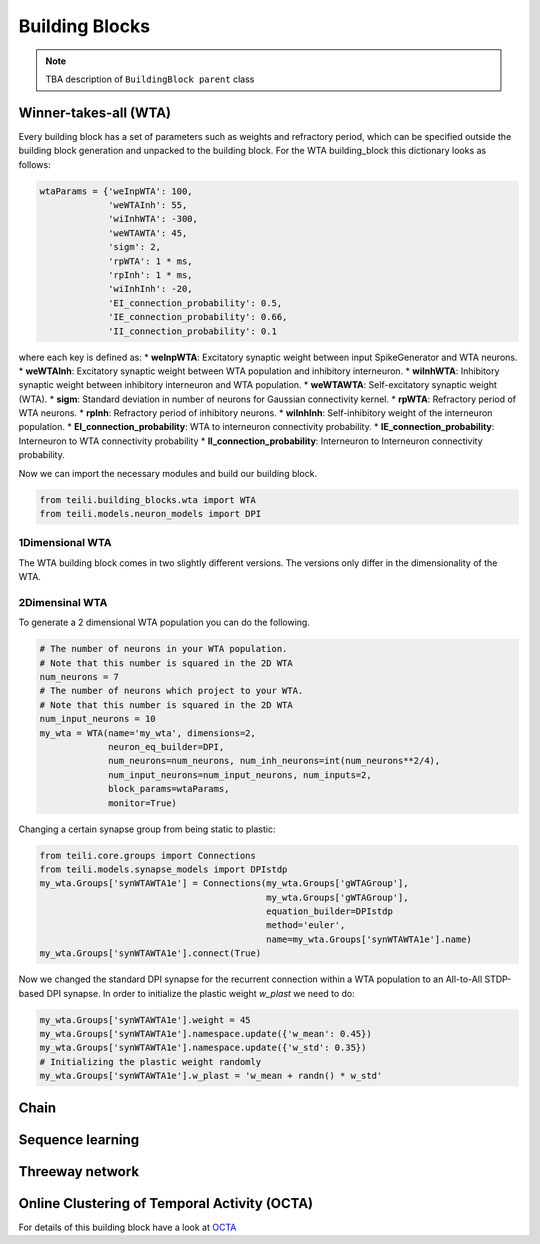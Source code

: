 ***************
Building Blocks
***************

.. note:: TBA description of ``BuildingBlock parent`` class


Winner-takes-all (WTA)
======================

Every building block has a set of parameters such as weights and refractory period, which can be specified outside the building block generation and unpacked to the building block. For the WTA building_block this dictionary looks as follows:

.. code-block:: python

      wtaParams = {'weInpWTA': 100,
                   'weWTAInh': 55,
                   'wiInhWTA': -300,
                   'weWTAWTA': 45,
                   'sigm': 2,
                   'rpWTA': 1 * ms,
                   'rpInh': 1 * ms,
                   'wiInhInh': -20,
                   'EI_connection_probability': 0.5,
                   'IE_connection_probability': 0.66,
                   'II_connection_probability': 0.1

where each key is defined as:
* **weInpWTA**: Excitatory synaptic weight between input SpikeGenerator and WTA neurons.
* **weWTAInh**: Excitatory synaptic weight between WTA population and inhibitory interneuron.
* **wiInhWTA**: Inhibitory synaptic weight between inhibitory interneuron and WTA population.
* **weWTAWTA**: Self-excitatory synaptic weight (WTA).
* **sigm**: Standard deviation in number of neurons for Gaussian connectivity kernel.
* **rpWTA**: Refractory period of WTA neurons.
* **rpInh**: Refractory period of inhibitory neurons.
* **wiInhInh**: Self-inhibitory weight of the interneuron population.
* **EI_connection_probability**: WTA to interneuron connectivity probability.
* **IE_connection_probability**: Interneuron to WTA connectivity probability
* **II_connection_probability**: Interneuron to Interneuron connectivity probability.

Now we can import the necessary modules and build our building block.

.. code-block:: python

      from teili.building_blocks.wta import WTA
      from teili.models.neuron_models import DPI

1Dimensional WTA
----------------

The WTA building block comes in two slightly different versions. The versions only differ in the dimensionality of the WTA.

.. code-block:: python
      # The number of neurons in your WTA population.
      # Note that this number is squared in the 2D WTA
      num_neurons = 50
      # The number of neurons which project to your WTA.
      # Note that this number is squared in the 2D WTA
      num_input_neurons = 50
      my_wta = WTA(name='my_wta', dimensions=1,
                   neuron_eq_builder=DPI,
                   num_neurons=num_neurons, num_inh_neurons=int(num_neurons**2/4),
                   num_input_neurons=num_input_neurons, num_inputs=2,
                   block_params=wtaParams,
                   monitor=True)

2Dimensinal WTA
---------------

To generate a 2 dimensional WTA population you can do the following.

.. code-block:: python

      # The number of neurons in your WTA population.
      # Note that this number is squared in the 2D WTA
      num_neurons = 7
      # The number of neurons which project to your WTA.
      # Note that this number is squared in the 2D WTA
      num_input_neurons = 10
      my_wta = WTA(name='my_wta', dimensions=2,
                   neuron_eq_builder=DPI,
                   num_neurons=num_neurons, num_inh_neurons=int(num_neurons**2/4),
                   num_input_neurons=num_input_neurons, num_inputs=2,
                   block_params=wtaParams,
                   monitor=True)

Changing a certain synapse group from being static to plastic:

.. code-block:: python

      from teili.core.groups import Connections
      from teili.models.synapse_models import DPIstdp
      my_wta.Groups['synWTAWTA1e'] = Connections(my_wta.Groups['gWTAGroup'],
                                                 my_wta.Groups['gWTAGroup'],
                                                 equation_builder=DPIstdp
                                                 method='euler',
                                                 name=my_wta.Groups['synWTAWTA1e'].name)
      my_wta.Groups['synWTAWTA1e'].connect(True)

Now we changed the standard DPI synapse for the recurrent connection within a WTA population to an All-to-All STDP-based DPI synapse. In order to initialize the plastic weight `w_plast` we need to do:

.. code-block:: python

      my_wta.Groups['synWTAWTA1e'].weight = 45
      my_wta.Groups['synWTAWTA1e'].namespace.update({'w_mean': 0.45})
      my_wta.Groups['synWTAWTA1e'].namespace.update({'w_std': 0.35})
      # Initializing the plastic weight randomly
      my_wta.Groups['synWTAWTA1e'].w_plast = 'w_mean + randn() * w_std'

Chain
=====

Sequence learning
=================

Threeway network
================

Online Clustering of Temporal Activity (OCTA)
=============================================
For details of this building block have a look at OCTA_

.. _OCTA: https://code.ini.uzh.ch/mmilde/OCTA/blob/dev/README.md

